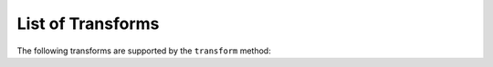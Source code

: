 ------------------
List of Transforms
------------------

The following transforms are supported by the ``transform`` method:
